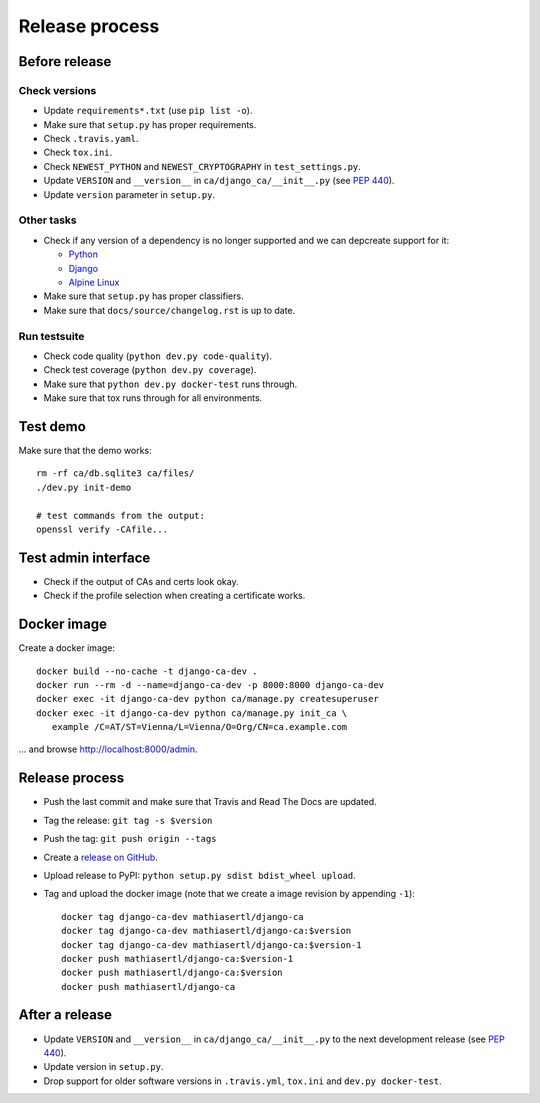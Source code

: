###############
Release process
###############

**************
Before release
**************

Check versions
==============

* Update ``requirements*.txt`` (use ``pip list -o``).
* Make sure that ``setup.py`` has proper requirements.
* Check ``.travis.yaml``.
* Check ``tox.ini``.
* Check ``NEWEST_PYTHON`` and ``NEWEST_CRYPTOGRAPHY`` in ``test_settings.py``.
* Update ``VERSION`` and ``__version__`` in ``ca/django_ca/__init__.py``
  (see `PEP 440 <https://www.python.org/dev/peps/pep-0440/>`_).
* Update ``version`` parameter in ``setup.py``.

Other tasks
===========

* Check if any version of a dependency is no longer supported and we can depcreate support for it:

  * `Python <https://devguide.python.org/#status-of-python-branches>`_
  * `Django <https://www.djangoproject.com/download/>`_
  * `Alpine Linux <https://wiki.alpinelinux.org/wiki/Alpine_Linux:Releases>`_

* Make sure that ``setup.py`` has proper classifiers.
* Make sure that ``docs/source/changelog.rst`` is up to date.

Run testsuite
=============

* Check code quality (``python dev.py code-quality``).
* Check test coverage (``python dev.py coverage``).
* Make sure that ``python dev.py docker-test`` runs through.
* Make sure that tox runs through for all environments.

*********
Test demo
*********

Make sure that the demo works::

   rm -rf ca/db.sqlite3 ca/files/
   ./dev.py init-demo
   
   # test commands from the output:
   openssl verify -CAfile...

********************
Test admin interface
********************

* Check if the output of CAs and certs look okay.
* Check if the profile selection when creating a certificate works.

************
Docker image
************

Create a docker image::

   docker build --no-cache -t django-ca-dev .
   docker run --rm -d --name=django-ca-dev -p 8000:8000 django-ca-dev
   docker exec -it django-ca-dev python ca/manage.py createsuperuser
   docker exec -it django-ca-dev python ca/manage.py init_ca \
      example /C=AT/ST=Vienna/L=Vienna/O=Org/CN=ca.example.com

... and browse http://localhost:8000/admin.

***************
Release process
***************

* Push the last commit and make sure that Travis and Read The Docs are updated.
* Tag the release: ``git tag -s $version``
* Push the tag: ``git push origin --tags``
* Create a `release on GitHub <https://github.com/mathiasertl/django-ca/tags>`_.
* Upload release to PyPI: ``python setup.py sdist bdist_wheel upload``.
* Tag and upload the docker image  (note that we create a image revision by appending ``-1``)::

      docker tag django-ca-dev mathiasertl/django-ca
      docker tag django-ca-dev mathiasertl/django-ca:$version
      docker tag django-ca-dev mathiasertl/django-ca:$version-1
      docker push mathiasertl/django-ca:$version-1
      docker push mathiasertl/django-ca:$version
      docker push mathiasertl/django-ca

***************
After a release
***************

* Update ``VERSION`` and ``__version__`` in ``ca/django_ca/__init__.py`` to the next
  development release (see `PEP 440 <https://www.python.org/dev/peps/pep-0440/>`_).
* Update version in ``setup.py``.
* Drop support for older software versions in ``.travis.yml``, ``tox.ini`` and ``dev.py docker-test``.

